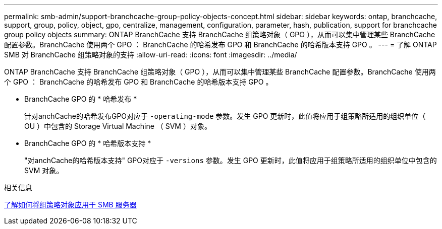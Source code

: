 ---
permalink: smb-admin/support-branchcache-group-policy-objects-concept.html 
sidebar: sidebar 
keywords: ontap, branchcache, support, group, policy, object, gpo, centralize, management, configuration, parameter, hash, publication, support for branchcache group policy objects 
summary: ONTAP BranchCache 支持 BranchCache 组策略对象（ GPO ），从而可以集中管理某些 BranchCache 配置参数。BranchCache 使用两个 GPO ： BranchCache 的哈希发布 GPO 和 BranchCache 的哈希版本支持 GPO 。 
---
= 了解 ONTAP SMB 对 BranchCache 组策略对象的支持
:allow-uri-read: 
:icons: font
:imagesdir: ../media/


[role="lead"]
ONTAP BranchCache 支持 BranchCache 组策略对象（ GPO ），从而可以集中管理某些 BranchCache 配置参数。BranchCache 使用两个 GPO ： BranchCache 的哈希发布 GPO 和 BranchCache 的哈希版本支持 GPO 。

* BranchCache GPO 的 * 哈希发布 *
+
针对anchCache的哈希发布GPO对应于 `-operating-mode` 参数。发生 GPO 更新时，此值将应用于组策略所适用的组织单位（ OU ）中包含的 Storage Virtual Machine （ SVM ）对象。

* BranchCache GPO 的 * 哈希版本支持 *
+
"对anchCache的哈希版本支持" GPO对应于 `-versions` 参数。发生 GPO 更新时，此值将应用于组策略所适用的组织单位中包含的 SVM 对象。



.相关信息
xref:applying-group-policy-objects-concept.adoc[了解如何将组策略对象应用于 SMB 服务器]
